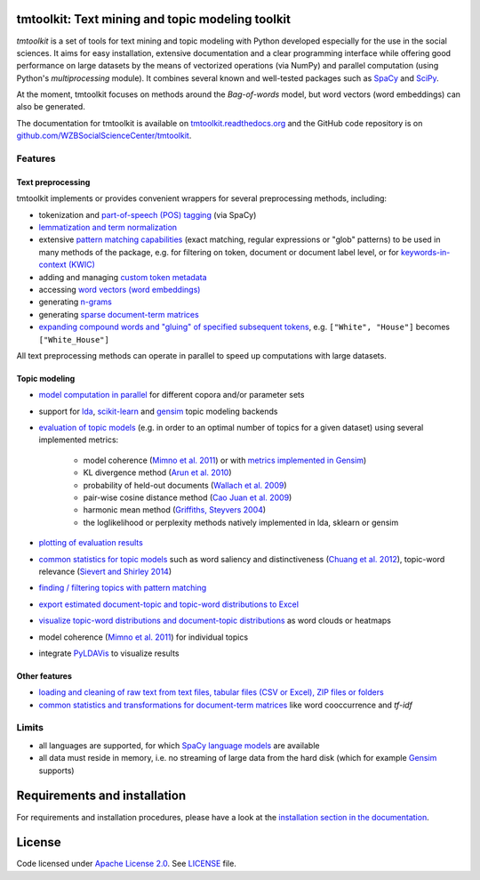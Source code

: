 tmtoolkit: Text mining and topic modeling toolkit
================================================

|pypi| |pypi_downloads| |rtd| |travis| |coverage| |zenodo|

*tmtoolkit* is a set of tools for text mining and topic modeling with Python developed especially for the use in the
social sciences. It aims for easy installation, extensive documentation and a clear programming interface while
offering good performance on large datasets by the means of vectorized operations (via NumPy) and parallel computation
(using Python's *multiprocessing* module). It combines several known and well-tested packages such as
`SpaCy <https://spacy.io/>`_ and `SciPy <https://scipy.org/>`_.

At the moment, tmtoolkit focuses on methods around the *Bag-of-words* model, but word vectors (word embeddings) can
also be generated.

The documentation for tmtoolkit is available on `tmtoolkit.readthedocs.org <https://tmtoolkit.readthedocs.org>`_ and
the GitHub code repository is on
`github.com/WZBSocialScienceCenter/tmtoolkit <https://github.com/WZBSocialScienceCenter/tmtoolkit>`_.

Features
--------

Text preprocessing
^^^^^^^^^^^^^^^^^^

tmtoolkit implements or provides convenient wrappers for several preprocessing methods, including:

* tokenization and `part-of-speech (POS) tagging <https://tmtoolkit.readthedocs.io/en/latest/preprocessing.html#Part-of-speech-(POS)-tagging>`_ (via SpaCy)
* `lemmatization and term normalization <https://tmtoolkit.readthedocs.io/en/latest/preprocessing.html#Lemmatization-and-term-normalization>`_
* extensive `pattern matching capabilities <https://tmtoolkit.readthedocs.io/en/latest/preprocessing.html#Common-parameters-for-pattern-matching-functions>`_
  (exact matching, regular expressions or "glob" patterns) to be used in many
  methods of the package, e.g. for filtering on token, document or document label level, or for
  `keywords-in-context (KWIC) <#Keywords-in-context-(KWIC)-and-general-filtering-methods>`_
* adding and managing `custom token metadata <https://tmtoolkit.readthedocs.io/en/latest/preprocessing.html#Working-with-token-metadata>`_
* accessing
  `word vectors (word embeddings) <https://tmtoolkit.readthedocs.io/en/latest/preprocessing.html#Accessing-tokens,-vocabulary-and-other-important-properties>`_
* generating `n-grams <https://tmtoolkit.readthedocs.io/en/latest/preprocessing.html#Generating-n-grams>`_
* generating `sparse document-term matrices <https://tmtoolkit.readthedocs.io/en/latest/preprocessing.html#Generating-a-sparse-document-term-matrix-(DTM)>`_
* `expanding compound words and "gluing" of specified subsequent tokens
  <https://tmtoolkit.readthedocs.io/en/latest/preprocessing.html#Expanding-compound-words-and-joining-tokens>`_, e.g. ``["White", "House"]`` becomes
  ``["White_House"]``

All text preprocessing methods can operate in parallel to speed up computations with large datasets.

Topic modeling
^^^^^^^^^^^^^^

* `model computation in parallel <https://tmtoolkit.readthedocs.io/en/latest/topic_modeling.html#Computing-topic-models-in-parallel>`_ for different copora
  and/or parameter sets
* support for `lda <http://pythonhosted.org/lda/>`_,
  `scikit-learn <http://scikit-learn.org/stable/modules/generated/sklearn.decomposition.LatentDirichletAllocation.html>`_
  and `gensim <https://radimrehurek.com/gensim/>`_ topic modeling backends
* `evaluation of topic models <https://tmtoolkit.readthedocs.io/en/latest/topic_modeling.html#Evaluation-of-topic-models>`_ (e.g. in order to an optimal number
  of topics for a given dataset) using several implemented metrics:

   * model coherence (`Mimno et al. 2011 <https://dl.acm.org/citation.cfm?id=2145462>`_) or with
     `metrics implemented in Gensim <https://radimrehurek.com/gensim/models/coherencemodel.html>`_)
   * KL divergence method (`Arun et al. 2010 <http://doi.org/10.1007/978-3-642-13657-3_43>`_)
   * probability of held-out documents (`Wallach et al. 2009 <https://doi.org/10.1145/1553374.1553515>`_)
   * pair-wise cosine distance method (`Cao Juan et al. 2009 <http://doi.org/10.1016/j.neucom.2008.06.011>`_)
   * harmonic mean method (`Griffiths, Steyvers 2004 <http://doi.org/10.1073/pnas.0307752101>`_)
   * the loglikelihood or perplexity methods natively implemented in lda, sklearn or gensim

* `plotting of evaluation results <https://tmtoolkit.readthedocs.io/en/latest/topic_modeling.html#Evaluation-of-topic-models>`_
* `common statistics for topic models <https://tmtoolkit.readthedocs.io/en/latest/topic_modeling.html#Common-statistics-and-tools-for-topic-models>`_ such as
  word saliency and distinctiveness (`Chuang et al. 2012 <https://dl.acm.org/citation.cfm?id=2254572>`_), topic-word
  relevance (`Sievert and Shirley 2014 <https://www.aclweb.org/anthology/W14-3110>`_)
* `finding / filtering topics with pattern matching <https://tmtoolkit.readthedocs.io/en/latest/topic_modeling.html#Filtering-topics>`_
* `export estimated document-topic and topic-word distributions to Excel
  <https://tmtoolkit.readthedocs.io/en/latest/topic_modeling.html#Displaying-and-exporting-topic-modeling-results>`_
* `visualize topic-word distributions and document-topic distributions <https://tmtoolkit.readthedocs.io/en/latest/topic_modeling.html#Visualizing-topic-models>`_
  as word clouds or heatmaps
* model coherence (`Mimno et al. 2011 <https://dl.acm.org/citation.cfm?id=2145462>`_) for individual topics
* integrate `PyLDAVis <https://pyldavis.readthedocs.io/en/latest/>`_ to visualize results

Other features
^^^^^^^^^^^^^^

* `loading and cleaning of raw text from text files, tabular files (CSV or Excel), ZIP files or folders
  <https://tmtoolkit.readthedocs.io/en/latest/text_corpora.html>`_
* `common statistics and transformations for document-term matrices <https://tmtoolkit.readthedocs.io/en/latest/bow.html>`_ like word cooccurrence and *tf-idf*

Limits
------

* all languages are supported, for which `SpaCy language models <https://spacy.io/models>`_ are available
* all data must reside in memory, i.e. no streaming of large data from the hard disk (which for example
  `Gensim <https://radimrehurek.com/gensim/>`_ supports)

Requirements and installation
==============================

For requirements and installation procedures, please have a look at the
`installation section in the documentation <https://tmtoolkit.readthedocs.io/en/latest/install.html>`_.

License
=======

Code licensed under `Apache License 2.0 <https://www.apache.org/licenses/LICENSE-2.0>`_.
See `LICENSE <https://github.com/WZBSocialScienceCenter/tmtoolkit/blob/master/LICENSE>`_ file.

.. |pypi| image:: https://badge.fury.io/py/tmtoolkit.svg
    :target: https://badge.fury.io/py/tmtoolkit
    :alt: PyPI Version

.. |pypi_downloads| image:: https://img.shields.io/pypi/dm/tmtoolkit
    :target: https://pypi.org/project/tmtoolkit/
    :alt: Downloads from PyPI

.. |travis| image:: https://travis-ci.org/WZBSocialScienceCenter/tmtoolkit.svg?branch=master
    :target: https://travis-ci.org/WZBSocialScienceCenter/tmtoolkit
    :alt: Travis CI Build Status

.. |coverage| image:: https://raw.githubusercontent.com/WZBSocialScienceCenter/tmtoolkit/master/coverage.svg?sanitize=true
    :target: https://github.com/WZBSocialScienceCenter/tmtoolkit/tree/master/tests
    :alt: Coverage status

.. |rtd| image:: https://readthedocs.org/projects/tmtoolkit/badge/?version=latest
    :target: https://tmtoolkit.readthedocs.io/en/latest/?badge=latest
    :alt: Documentation Status

.. |zenodo| image:: https://zenodo.org/badge/109812180.svg
    :target: https://zenodo.org/badge/latestdoi/109812180
    :alt: Citable Zenodo DOI
